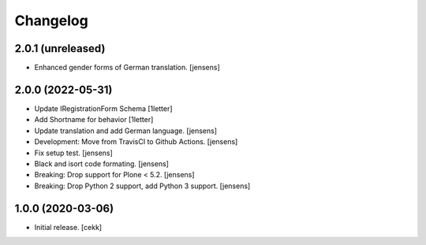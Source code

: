 Changelog
=========


2.0.1 (unreleased)
------------------

- Enhanced gender forms of German translation.
  [jensens]


2.0.0 (2022-05-31)
------------------

- Update IRegistrationForm Schema
  [1letter]

- Add Shortname for behavior
  [1letter]

- Update translation and add German language.
  [jensens]

- Development: Move from TravisCI to Github Actions.
  [jensens]

- Fix setup test.
  [jensens]

- Black and isort code formating.
  [jensens]

- Breaking: Drop support for Plone < 5.2.
  [jensens]

- Breaking: Drop Python 2 support, add Python 3 support.
  [jensens]


1.0.0 (2020-03-06)
------------------

- Initial release.
  [cekk]
